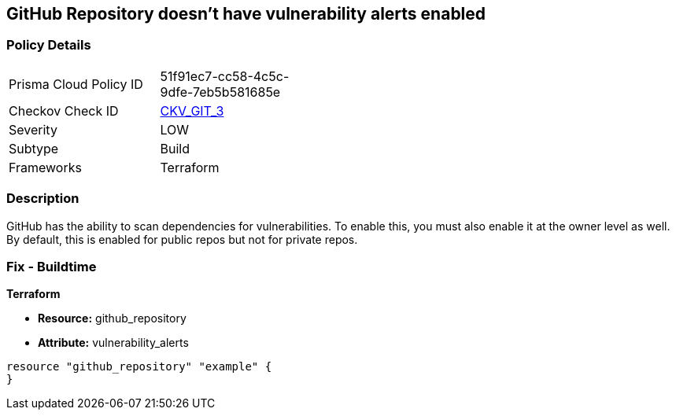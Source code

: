 == GitHub Repository doesn't have vulnerability alerts enabled
// GitHub Repository vulnerability alerts disabled


=== Policy Details 

[width=45%]
[cols="1,1"]
|=== 
|Prisma Cloud Policy ID 
| 51f91ec7-cc58-4c5c-9dfe-7eb5b581685e

|Checkov Check ID 
| https://github.com/bridgecrewio/checkov/tree/master/checkov/terraform/checks/resource/github/RepositoryEnableVulnerabilityAlerts.py[CKV_GIT_3]

|Severity
|LOW

|Subtype
|Build

|Frameworks
|Terraform

|=== 



=== Description 


GitHub has the ability to scan dependencies for vulnerabilities.
To enable this, you must also enable it at the owner level as well.
By default, this is enabled for public repos but not for private repos.

=== Fix - Buildtime


*Terraform* 


* *Resource:* github_repository
* *Attribute:* vulnerability_alerts

[source,hcl]
----
resource "github_repository" "example" {
}
----


